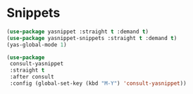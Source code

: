 * Snippets
#+PROPERTY: header-args:emacs-lisp :load yes
#+begin_src emacs-lisp
(use-package yasnippet :straight t :demand t)
(use-package yasnippet-snippets :straight t :demand t)
(yas-global-mode 1)

(use-package
 consult-yasnippet
 :straight t
 :after consult
 :config (global-set-key (kbd "M-Y") 'consult-yasnippet))

#+END_SRC
